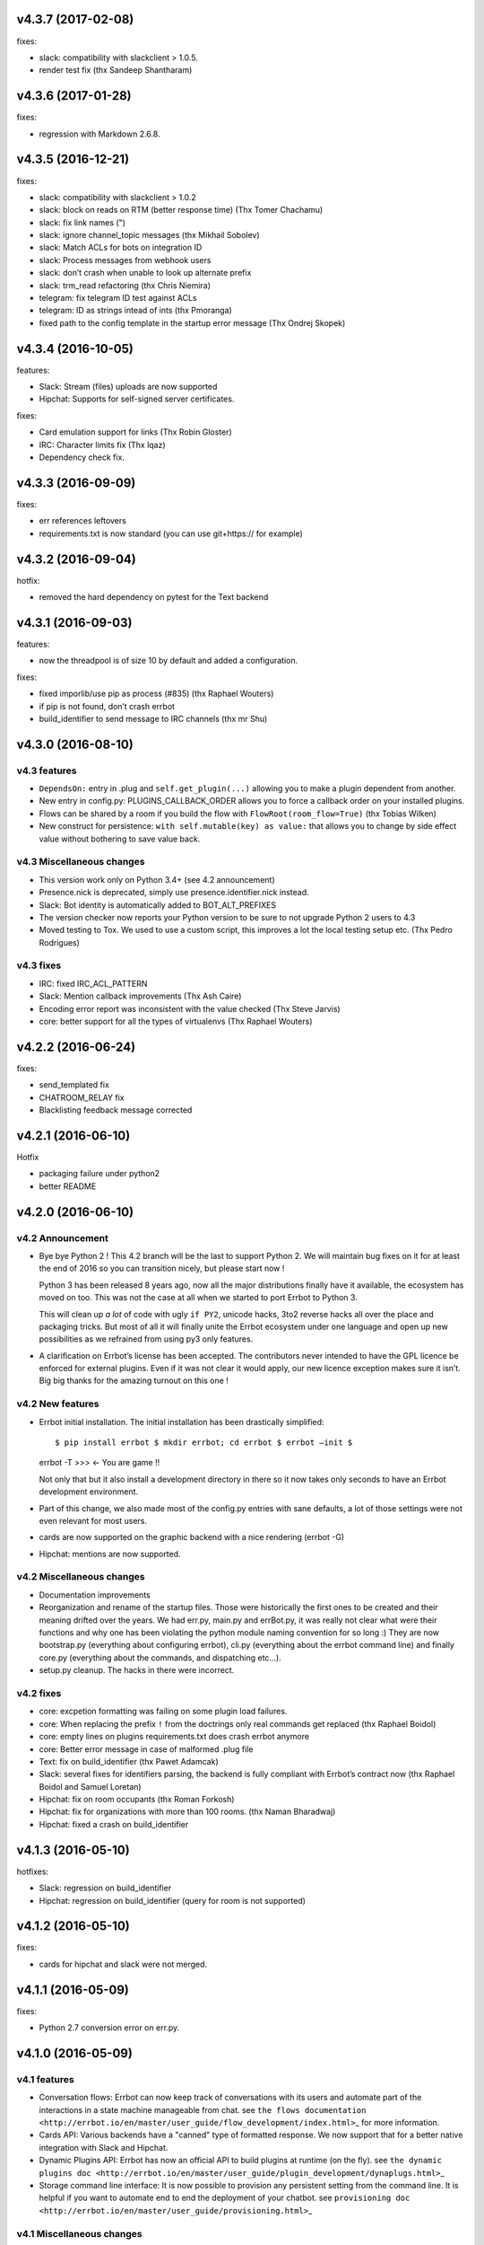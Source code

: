 v4.3.7 (2017-02-08)
-------------------

fixes:

-  slack: compatibility with slackclient > 1.0.5.
-  render test fix (thx Sandeep Shantharam)

v4.3.6 (2017-01-28)
-------------------

fixes:

-  regression with Markdown 2.6.8.

v4.3.5 (2016-12-21)
-------------------

fixes:

-  slack: compatibility with slackclient > 1.0.2
-  slack: block on reads on RTM (better response time) (Thx Tomer Chachamu)
-  slack: fix link names (")
-  slack: ignore channel_topic messages (thx Mikhail Sobolev)
-  slack: Match ACLs for bots on integration ID
-  slack: Process messages from webhook users
-  slack: don’t crash when unable to look up alternate prefix
-  slack: trm_read refactoring (thx Chris Niemira)
-  telegram: fix telegram ID test against ACLs
-  telegram: ID as strings intead of ints (thx Pmoranga)
-  fixed path to the config template in the startup error message (Thx
   Ondrej Skopek)

v4.3.4 (2016-10-05)
-------------------

features:

-  Slack: Stream (files) uploads are now supported
-  Hipchat: Supports for self-signed server certificates.

fixes:

-  Card emulation support for links (Thx Robin Gloster)
-  IRC: Character limits fix (Thx lqaz)
-  Dependency check fix.

v4.3.3 (2016-09-09)
-------------------

fixes:

-  err references leftovers
-  requirements.txt is now standard (you can use git+https:// for
   example)

v4.3.2 (2016-09-04)
-------------------

hotfix:

-  removed the hard dependency on pytest for the Text backend

v4.3.1 (2016-09-03)
-------------------

features:

-  now the threadpool is of size 10 by default and added a
   configuration.

fixes:

-  fixed imporlib/use pip as process (#835) (thx Raphael Wouters)
-  if pip is not found, don’t crash errbot
-  build_identifier to send message to IRC channels (thx mr Shu)

v4.3.0 (2016-08-10)
-------------------

v4.3 features
~~~~~~~~~~~~~

-  ``DependsOn:`` entry in .plug and ``self.get_plugin(...)`` allowing
   you to make a plugin dependent from another.
-  New entry in config.py: PLUGINS_CALLBACK_ORDER allows you to force a
   callback order on your installed plugins.
-  Flows can be shared by a room if you build the flow with
   ``FlowRoot(room_flow=True)`` (thx Tobias Wilken)
-  New construct for persistence: ``with self.mutable(key) as value:``
   that allows you to change by side effect value without bothering to
   save value back.

v4.3 Miscellaneous changes
~~~~~~~~~~~~~~~~~~~~~~~~~~

-  This version work only on Python 3.4+ (see 4.2 announcement)
-  Presence.nick is deprecated, simply use presence.identifier.nick instead.
-  Slack: Bot identity is automatically added to BOT_ALT_PREFIXES
-  The version checker now reports your Python version to be sure to not
   upgrade Python 2 users to 4.3
-  Moved testing to Tox. We used to use a custom script, this improves a
   lot the local testing setup etc. (Thx Pedro Rodrigues)

v4.3 fixes
~~~~~~~~~~

-  IRC: fixed IRC_ACL_PATTERN
-  Slack: Mention callback improvements (Thx Ash Caire)
-  Encoding error report was inconsistent with the value checked (Thx
   Steve Jarvis)
-  core: better support for all the types of virtualenvs (Thx Raphael
   Wouters)

v4.2.2 (2016-06-24)
-------------------

fixes:

-  send_templated fix
-  CHATROOM_RELAY fix
-  Blacklisting feedback message corrected

v4.2.1 (2016-06-10)
-------------------

Hotfix

-  packaging failure under python2
-  better README

v4.2.0 (2016-06-10)
-------------------

v4.2 Announcement
~~~~~~~~~~~~~~~~~

-  Bye bye Python 2 ! This 4.2 branch will be the last to support Python
   2. We will maintain bug fixes on it for at least the end of 2016 so
   you can transition nicely, but please start now !

   Python 3 has been released 8 years ago, now all the major
   distributions finally have it available, the ecosystem has moved on
   too. This was not the case at all when we started to port Errbot to
   Python 3.

   This will clean up *a lot* of code with ugly ``if PY2``, unicode
   hacks, 3to2 reverse hacks all over the place and packaging tricks.
   But most of all it will finally unite the Errbot ecosystem under one
   language and open up new possibilities as we refrained from using py3
   only features.

-  A clarification on Errbot’s license has been accepted. The
   contributors never intended to have the GPL licence be enforced for
   external plugins. Even if it was not clear it would apply, our new
   licence exception makes sure it isn’t. Big big thanks for the amazing
   turnout on this one !

v4.2 New features
~~~~~~~~~~~~~~~~~

-  Errbot initial installation. The initial installation has been
   drastically simplified::

   $ pip install errbot $ mkdir errbot; cd errbot $ errbot –init $
   errbot -T >>> <- You are game !!

   Not only that but it also install a development directory in there so
   it now takes only seconds to have an Errbot development environment.

-  Part of this change, we also made most of the config.py entries with
   sane defaults, a lot of those settings were not even relevant for
   most users.

-  cards are now supported on the graphic backend with a nice rendering
   (errbot -G)

-  Hipchat: mentions are now supported.

v4.2 Miscellaneous changes
~~~~~~~~~~~~~~~~~~~~~~~~~~

-  Documentation improvements
-  Reorganization and rename of the startup files. Those were
   historically the first ones to be created and their meaning drifted
   over the years. We had err.py, main.py and errBot.py, it was really
   not clear what were their functions and why one has been violating
   the python module naming convention for so long :) They are now
   bootstrap.py (everything about configuring errbot), cli.py
   (everything about the errbot command line) and finally core.py
   (everything about the commands, and dispatching etc…).
-  setup.py cleanup. The hacks in there were incorrect.

v4.2 fixes
~~~~~~~~~~

-  core: excpetion formatting was failing on some plugin load failures.
-  core: When replacing the prefix ``!`` from the doctrings only real
   commands get replaced (thx Raphael Boidol)
-  core: empty lines on plugins requirements.txt does crash errbot anymore
-  core: Better error message in case of malformed .plug file
-  Text: fix on build_identifier (thx Pawet Adamcak)
-  Slack: several fixes for identifiers parsing, the backend is fully
   compliant with Errbot’s contract now (thx Raphael Boidol and Samuel
   Loretan)
-  Hipchat: fix on room occupants (thx Roman Forkosh)
-  Hipchat: fix for organizations with more than 100 rooms. (thx Naman Bharadwaj)
-  Hipchat: fixed a crash on build_identifier

v4.1.3 (2016-05-10)
-------------------

hotfixes:

-  Slack: regression on build_identifier
-  Hipchat: regression on build_identifier (query for room is not supported)

v4.1.2 (2016-05-10)
-------------------

fixes:

-  cards for hipchat and slack were not merged.

v4.1.1 (2016-05-09)
-------------------

fixes:

-  Python 2.7 conversion error on err.py.

v4.1.0 (2016-05-09)
-------------------

v4.1 features
~~~~~~~~~~~~~

-  Conversation flows: Errbot can now keep track of conversations with
   its users and automate part of the interactions in a state machine
   manageable from chat. see
   ``the flows documentation <http://errbot.io/en/master/user_guide/flow_development/index.html>``\ \_
   for more information.

-  Cards API: Various backends have a "canned" type of formatted
   response. We now support that for a better native integration with
   Slack and Hipchat.

-  Dynamic Plugins API: Errbot has now an official API to build plugins
   at runtime (on the fly). see
   ``the dynamic plugins doc <http://errbot.io/en/master/user_guide/plugin_development/dynaplugs.html>``\ \_

-  Storage command line interface: It is now possible to provision any
   persistent setting from the command line. It is helpful if you want
   to automate end to end the deployment of your chatbot. see
   ``provisioning doc <http://errbot.io/en/master/user_guide/provisioning.html>``\ \_

v4.1 Miscellaneous changes
~~~~~~~~~~~~~~~~~~~~~~~~~~

-  Now if no [python] section is set in the .plug file, we assume Python
   3 instead of Python 2.
-  Slack: identifier.person now gives its username instead of slack id
-  IRC: Topic change callback fixed. Thx Ezequiel Brizuela.
-  Text/Test: Makes the identifier behave more like a real backend.
-  Text: new TEXT_DEMO_MODE that removes the logs once the chat is
   started: it is made for presentations / demos.
-  XMPP: build_identifier can now resolve a Room (it will eventually be
   available on other backends)
-  Graphic Test backend: renders way better the chat, TEXT_DEMO_MODE
   makes it full screen for your presentations.
-  ACLs: We now allow a simple string as an entry with only one element.
-  Unit Tests are now all pure py.test instead of a mix of (py.test,
   nose and unittest)

v4.1 fixed
~~~~~~~~~~

-  Better resillience on concurrent modifications of the commands
   structures.
-  Allow multiline table cells. Thx Ilya Figotin.
-  Plugin template was incorrectly showing how to check config. Thx Christian Weiske.
-  Slack: DIVERT_TO_PRIVATE fix.
-  Plugin Activate was not reporting correctly some errors.
-  tar.gz packaged plugins are working again.

v4.0.3 (2016-03-17)
-------------------

fixes:

-  XMPP backend compatibility with python 2.7
-  Telegram startup error
-  daemonize regression
-  UTF-8 detection

v4.0.2 (2016-03-15)
-------------------

hotfixes:

-  configparser needs to be pinned to a 3.5.0b2 beta
-  Hipchat regression on Identifiers
-  Slack: avoid URI expansion.

v4.0.1 (2016-03-14)
-------------------

hotfixes:

-  v4 doesn’t migrate plugin repos entries from v3.
-  py2 compatibility.

v4.0.0 (2016-03-13)
-------------------

This is the next major release of errbot with significant changes under
the hood.

v4.0 New features
~~~~~~~~~~~~~~~~~

-  Storage is now implemented as a plugin as well, similar to command
   plugins and backends. This means you can now select different storage
   implementations or even write your own.

The following storage backends are currently available:

-  The traditional Python ``shelf`` storage.
-  In-memory storage for tests or ephemeral storage.
-  ``SQL storage <https://github.com/errbotio/err-storage-sql>``\ \_
   which supports relational databases such as MySQL, Postgres, Redshift
   etc.
-  ``Firebase storage <https://github.com/errbotio/err-storage-firebase>``\ \_
   for the Google Firebase DB.
-  ``Redis storage <https://github.com/errbotio/err-storage-redis>``\ \_
   (thanks Sijis Aviles!) which uses the Redis in-memory data structure
   store.

-  Unix-style glob support in ``BOT_ADMINS`` and ``ACCESS_CONTROLS``
   (see the updated ``config-template.py`` for documentation).

-  The ability to apply ACLs to all commands exposed by a plugin (see
   the updated ``config-template.py`` for documentation).

-  The mention_callcack() on IRC (mr. Shu).

-  A new (externally maintained)
   ``Skype backend <https://github.com/errbotio/errbot-backend-skype>``\ \_.

-  The ability to disable core plugins (such as ``!help``, ``!status``,
   etc) from loading (see ``CORE_PLUGINS`` in the updated
   ``config-template.py``).

-  Added a ``--new-plugin`` flag to ``errbot`` which can create an emply
   plugin skeleton for you.

-  IPv6 configuration support on IRC (Mike Burke)

-  More flexible access controls on IRC based on nickmasks (in part
   thanks to Marcus Carlsson). IRC users, see the new
   ``IRC_ACL_PATTERN`` in ``config-template.py``.

-  A new ``callback_mention()`` for plugins (not available on all
   backends).

-  Admins are now notified about plugin startup errors which happen
   during bot startup

-  The repos listed by the ``!repos`` command are now fetched from a
   public index and can be queried with ``!repos query [keyword]``.
   Additionally, it is now possible to add your own index(es) to this
   list as well in case you wish to maintain a private index (special
   thanks to Sijis Aviles for the initial proof-of-concept
   implementation).

v4.0 fixed
~~~~~~~~~~

-  IRC backend no longer crashes on invalid UTF-8 characters but instead
   replaces them (mr. Shu).

-  Fixed joining password-protected rooms (Mikko Lehto)

-  Compatibility to API changes introduced in slackclient-1.0.0 (used by
   the Slack backend).

-  Corrected room joining on IRC (Ezequiel Hector Brizuela).

-  Fixed *"team_join event handler raised an exception"* on Slack.

-  Fixed ``DIVERT_TO_PRIVATE`` on HipChat.

-  Fixed ``DIVERT_TO_PRIVATE`` on Slack.

-  Fixed ``GROUPCHAT_NICK_PREFIXED`` not prefixing the user on regular
   commands.

-  Fixed ``HIDE_RESTRICTED_ACCESS`` from accidentally sending messages
   when issuing ``!help``.

-  Fixed ``DIVERT_TO_PRIVATE`` on IRC.

-  Fixed markdown rendering breaking with ``GROUPCHAT_NICK_PREFIXED``
   enabled.

-  Fixed ``AttributeError`` with ``AUTOINSTALL_DEPS`` enabled.

-  IRC backend now cleanly disconnects from IRC servers instead of just
   cutting the connection.

-  Text mode now displays the prompt beneath the log output

-  Plugins which fail to install no longer remain behind, obstructing a
   new installation attempt

v4.0 Breaking changes
~~~~~~~~~~~~~~~~~~~~~

-  The underlying implementation of Identifiers has been drastically
   refactored to be more clear and correct. This makes it a lot easier
   to construct Identifiers and send messages to specific people or
   rooms.

-  The file format for ``--backup`` and ``--restore`` has changed
   between 3.x and 4.0 On the v3.2 branch, backup can now backup using
   the new v4 format with ``!backupv4`` to make it possible to use with
   ``--restore`` on errbot 4.0.

A number of features which had previously been deprecated have now been
removed. These include:

-  ``configure_room`` and ``invite_in_room`` in ``XMPPBackend`` (use the
   equivalent functions on the ``XMPPRoom`` object instead)

-  The ``--xmpp``, ``--hipchat``, ``--slack`` and ``--irc`` command-line
   options from ``errbot`` (set a proper ``BACKEND`` in ``config.py``
   instead).

v 4.0 Miscellaneous changes
~~~~~~~~~~~~~~~~~~~~~~~~~~~

-  Version information is now specified in plugin ``.plug`` files
   instead of in the Python class of the plugin.

-  Updated ``!help`` output, more similar to Hubot’s help output (James
   O’Beirne and Sijis Aviles).

-  XHTML-IM output can now be enabled on XMPP again.

-  New ``--version`` flag on ``errbot`` (mr. Shu).

-  Made ``!log tail`` admin only (Nicolas Sebrecht).

-  Made the version checker asynchronous, improving startup times.

-  Optionally allow bot configuration from groupchat

-  ``Message.type`` is now deprecated in favor of ``Message.is_direct``
   and ``Message.is_group``.

-  Some bundled dependencies have been refactored out into external
   dependencies.

-  Many improvements have been made to the documention, both in
   docstrings internally as well as the user guide on the website at
   http://errbot.io.

Further info on identifier changes
~~~~~~~~~~~~~~~~~~~~~~~~~~~~~~~~~~

-  Person, RoomOccupant and Room are now all equal and can be used as-is
   to send a message to a person, a person in a Room or a Room itself.

The relationship is as follow:

.. image::
https://raw.githubusercontent.com/errbotio/errbot/master/docs/_static/arch/identifiers.png
:target:
https://github.com/errbotio/errbot/blob/master/errbot/backends/base.py

For example: A Message sent from a room will have a RoomOccupant as frm
and a Room as to.

This means that you can now do things like:

-  ``self.send(msg.frm, "Message")``
-  ``self.send(self.query_room("#general"), "Hello everyone")``
